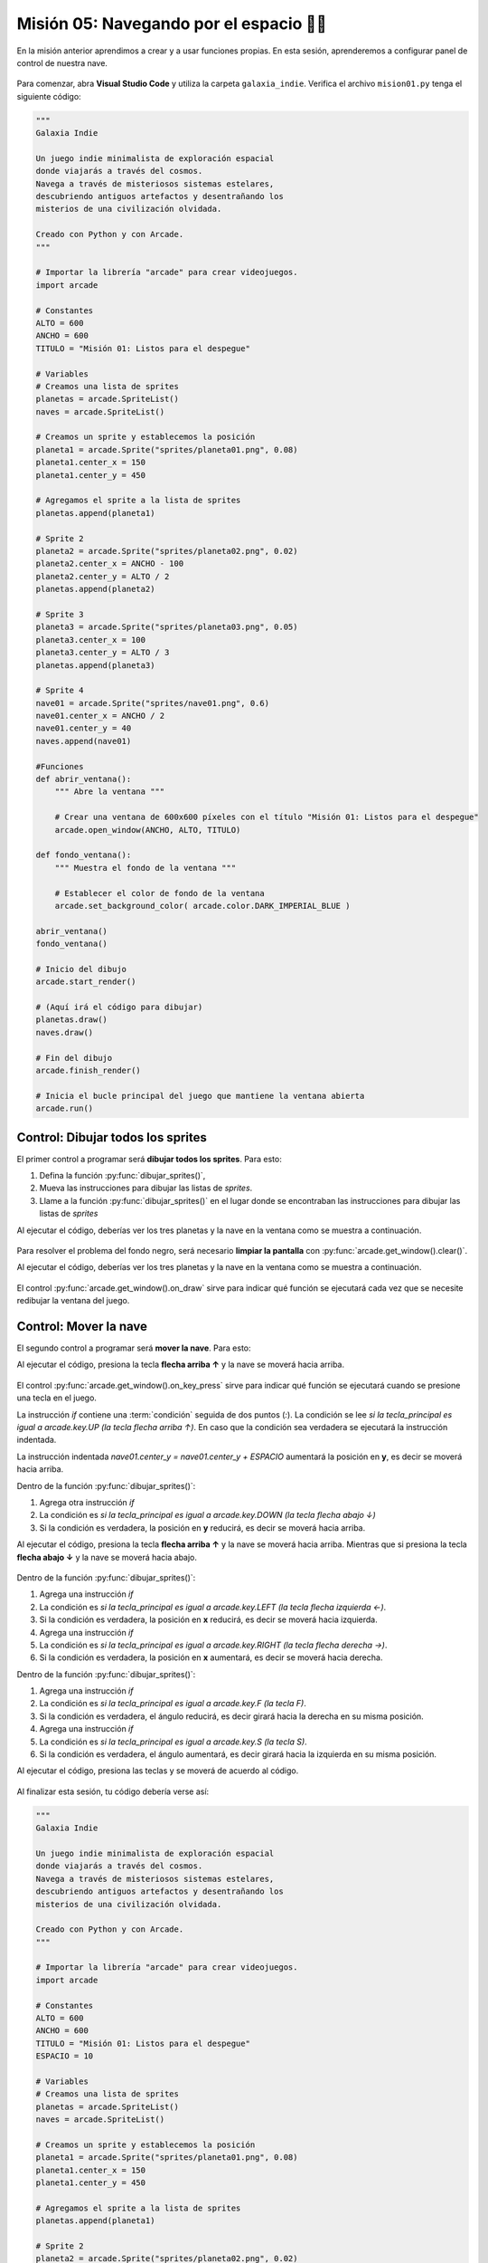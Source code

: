 Misión 05: Navegando por el espacio 🚀🌌
===================================

En la misión anterior aprendimos a crear y a usar funciones propias. En esta sesión, aprenderemos a configurar panel de control de nuestra nave.

.. figure:: ../img/sesion05/panel_control.jpeg
    :scale: 120%
    :figclass: align-center
    :alt: panel de control

Para comenzar, abra **Visual Studio Code** y utiliza la carpeta ``galaxia_indie``. Verifica el archivo ``mision01.py`` tenga el siguiente código:

.. code-block:: python

    """
    Galaxia Indie

    Un juego indie minimalista de exploración espacial
    donde viajarás a través del cosmos.
    Navega a través de misteriosos sistemas estelares,
    descubriendo antiguos artefactos y desentrañando los
    misterios de una civilización olvidada.

    Creado con Python y con Arcade.
    """

    # Importar la librería "arcade" para crear videojuegos.
    import arcade

    # Constantes
    ALTO = 600
    ANCHO = 600
    TITULO = "Misión 01: Listos para el despegue"

    # Variables
    # Creamos una lista de sprites
    planetas = arcade.SpriteList()
    naves = arcade.SpriteList()

    # Creamos un sprite y establecemos la posición
    planeta1 = arcade.Sprite("sprites/planeta01.png", 0.08)
    planeta1.center_x = 150
    planeta1.center_y = 450

    # Agregamos el sprite a la lista de sprites
    planetas.append(planeta1)

    # Sprite 2
    planeta2 = arcade.Sprite("sprites/planeta02.png", 0.02)
    planeta2.center_x = ANCHO - 100
    planeta2.center_y = ALTO / 2
    planetas.append(planeta2)

    # Sprite 3
    planeta3 = arcade.Sprite("sprites/planeta03.png", 0.05)
    planeta3.center_x = 100
    planeta3.center_y = ALTO / 3
    planetas.append(planeta3)

    # Sprite 4
    nave01 = arcade.Sprite("sprites/nave01.png", 0.6)
    nave01.center_x = ANCHO / 2
    nave01.center_y = 40
    naves.append(nave01)

    #Funciones
    def abrir_ventana():
        """ Abre la ventana """
        
        # Crear una ventana de 600x600 píxeles con el título "Misión 01: Listos para el despegue"
        arcade.open_window(ANCHO, ALTO, TITULO)

    def fondo_ventana():  
        """ Muestra el fondo de la ventana """
        
        # Establecer el color de fondo de la ventana
        arcade.set_background_color( arcade.color.DARK_IMPERIAL_BLUE )

    abrir_ventana()
    fondo_ventana()

    # Inicio del dibujo
    arcade.start_render()

    # (Aquí irá el código para dibujar)
    planetas.draw()
    naves.draw()

    # Fin del dibujo
    arcade.finish_render()

    # Inicia el bucle principal del juego que mantiene la ventana abierta
    arcade.run()

Control: Dibujar todos los sprites
------------------

El primer control a programar será **dibujar todos los sprites**. Para esto: 

#. Defina la función :py:func:`dibujar_sprites()`,
#. Mueva las instrucciones para dibujar las listas de *sprites*.
#. Llame a la función :py:func:`dibujar_sprites()` en el lugar donde se encontraban las instrucciones para dibujar las listas de *sprites*

.. code-block:: python
    :caption: Define la función dibujar_sprites
    :emphasize-lines: 5-9, 15-16

    ...
    def fondo_ventana():
        ...
   
    def dibujar_sprites():
        """ Limpia la pantalla y dibuja la lista de sprites """
        
        planetas.draw()
        naves.draw()

    ...

    # (Aquí irá el código para dibujar)
    
    # El control on_draw sirve para indicar qué función se ejecutará cada vez que se necesite redibujar la ventana del juego
    arcade.get_window().on_draw = dibujar_sprites

    # Fin del dibujo
    ...

Al ejecutar el código, deberías ver los tres planetas y la nave en la ventana como 
se muestra a continuación.

.. figure:: ../img/sesion05/tresplanetasynaveblack.png
    :width: 300
    :figclass: align-center
    :alt: tresplanetasynaveblack


Para resolver el problema del fondo negro, será necesario **limpiar la pantalla** con :py:func:`arcade.get_window().clear()`.

.. code-block:: python
    :caption: Define la función dibujar_sprites
    :emphasize-lines: 5-6

    ...
    def dibujar_sprites():
        """ Limpia la pantalla y dibuja la lista de sprites """

        # Limpia la ventana antes de dibujar
        arcade.get_window().clear()

        planetas.draw()
        naves.draw()

Al ejecutar el código, deberías ver los tres planetas y la nave en la ventana como 
se muestra a continuación.

.. figure:: ../img/sesion05/tresplanetasynave.png
    :width: 300
    :figclass: align-center
    :alt: tresplanetasynave

El control :py:func:`arcade.get_window().on_draw` sirve para indicar qué función se ejecutará cada vez que se necesite redibujar la ventana del juego.

Control: Mover la nave
------------------

El segundo control a programar será **mover la nave**. Para esto: 

.. code-block:: python
    :caption: Define la función dibujar_sprites
    :emphasize-lines: 3, 9-13, 20-21

    # Constantes
    ...
    ESPACIO = 10

    ...
    def dibujar_sprites():
        ...

    def mover_sprites(tecla_principal, tecla_modificadora):
        """ Reacciona a la tecla presionada (tecla_principal) con el movimiento de la nave"""

        if tecla_principal == arcade.key.UP:
            nave01.center_y = nave01.center_y + ESPACIO
    
    ...

    # El control on_draw sirve para indicar qué función se ejecutará cada vez que se necesite redibujar la ventana del juego
    ...

    # El control on_key_press sirve para indicar qué función se ejecutará cuando se presione una tecla en el juego.
    arcade.get_window().on_key_press = mover_sprites
    
    # Fin del dibujo
    ...


Al ejecutar el código, presiona la tecla **flecha arriba ↑** y la nave se moverá hacia arriba.

.. figure:: ../img/sesion05/tresplanetasynavemoviendo.gif
    :width: 300
    :figclass: align-center
    :alt: tresplanetasynavemoviendo

El control :py:func:`arcade.get_window().on_key_press` sirve para indicar qué función se ejecutará cuando se presione una tecla en el juego.

.. rubric:: Explicación
  :heading-level: 2
  :class: explanation

La instrucción `if` contiene una :term:`condición` seguida de dos puntos (`:`). La condición se lee `si la tecla_principal es igual a arcade.key.UP (la tecla flecha arriba ↑)`. En caso que la condición sea verdadera se ejecutará la instrucción indentada.

.. code-block:: python
    :emphasize-lines: 2

    ...
    if tecla_principal == arcade.key.UP:
        nave01.center_y = nave01.center_y + ESPACIO

La instrucción indentada `nave01.center_y = nave01.center_y + ESPACIO` aumentará la posición en **y**, es decir se moverá hacia arriba.

.. code-block:: python
    :emphasize-lines: 3

    ...
    if tecla_principal == arcade.key.UP:
        nave01.center_y = nave01.center_y + ESPACIO

.. rubric:: Reto
  :heading-level: 2
  :class: mi-clase-css

Dentro de la función :py:func:`dibujar_sprites()`:

#. Agrega otra instrucción `if`
#. La condición es `si la tecla_principal es igual a arcade.key.DOWN (la tecla flecha abajo ↓)`
#. Si la condición es verdadera, la posición en **y** reducirá, es decir se moverá hacia arriba.

Al ejecutar el código, presiona la tecla **flecha arriba ↑** y la nave se moverá hacia arriba. Mientras que si presiona la tecla **flecha abajo ↓** y la nave se moverá hacia abajo.

.. figure:: ../img/sesion05/tresplanetasynavemoviendoupdown.gif
    :width: 300
    :figclass: align-center
    :alt: tresplanetasynavemoviendoupdown

.. admonition:: Haga click aquí para ver la solución
  :collapsible: closed

  .. code-block:: python
    :emphasize-lines: 8-9

    ...

    def mover_sprites(tecla_principal, tecla_modificadora):
    """ Reacciona a la tecla presionada (tecla_principal) con el movimiento de la nave"""

        ...

        if tecla_principal == arcade.key.DOWN:
            nave01.center_y = nave01.center_y - ESPACIO


.. rubric:: Reto
  :heading-level: 2
  :class: mi-clase-css

Dentro de la función :py:func:`dibujar_sprites()`:

#. Agrega una instrucción `if`
#. La condición es `si la tecla_principal es igual a arcade.key.LEFT (la tecla flecha izquierda ←)`.
#. Si la condición es verdadera, la posición en **x** reducirá, es decir se moverá hacia izquierda.
#. Agrega una instrucción `if`
#. La condición es `si la tecla_principal es igual a arcade.key.RIGHT (la tecla flecha derecha →)`.
#. Si la condición es verdadera, la posición en **x** aumentará, es decir se moverá hacia derecha.

.. admonition:: Haga click aquí para ver la solución
  :collapsible: closed

  .. code-block:: python
    :emphasize-lines: 8-9,11-12

    ...

    def mover_sprites(tecla_principal, tecla_modificadora):
    """ Reacciona a la tecla presionada (tecla_principal) con el movimiento de la nave"""

        ...

        if tecla_principal == arcade.key.LEFT:
            nave01.center_x = nave01.center_x - ESPACIO
       
        if tecla_principal == arcade.key.RIGHT:
            nave01.center_x = nave01.center_x + ESPACIO


.. rubric:: Reto
  :heading-level: 2
  :class: mi-clase-css

Dentro de la función :py:func:`dibujar_sprites()`:

#. Agrega una instrucción `if`
#. La condición es `si la tecla_principal es igual a arcade.key.F (la tecla F)`.
#. Si la condición es verdadera, el ángulo reducirá, es decir girará hacia la derecha en su misma posición.
#. Agrega una instrucción `if`
#. La condición es `si la tecla_principal es igual a arcade.key.S (la tecla S)`.
#. Si la condición es verdadera, el ángulo aumentará, es decir girará hacia la izquierda en su misma posición.

.. admonition:: Haga click aquí para ver la solución
  :collapsible: closed

  .. code-block:: python
    :emphasize-lines: 8-9,11-12

    ...

    def mover_sprites(tecla_principal, tecla_modificadora):
    """ Reacciona a la tecla presionada (tecla_principal) con el movimiento de la nave"""

        ...

        if tecla_principal == arcade.key.F:
            nave01.angle = nave01.angle + ESPACIO

        if tecla_principal == arcade.key.S:
            nave01.angle = nave01.angle - ESPACIO


Al ejecutar el código, presiona las teclas y se moverá de acuerdo al código.

.. figure:: ../img/sesion05/tresplanetasynavemoviendoall.gif
    :width: 300
    :figclass: align-center
    :alt: tresplanetasynavemoviendoall

.. rubric:: En resumen
  :heading-level: 2

Al finalizar esta sesión, tu código debería verse así:

.. code-block:: python

    """
    Galaxia Indie

    Un juego indie minimalista de exploración espacial
    donde viajarás a través del cosmos.
    Navega a través de misteriosos sistemas estelares,
    descubriendo antiguos artefactos y desentrañando los
    misterios de una civilización olvidada.

    Creado con Python y con Arcade.
    """

    # Importar la librería "arcade" para crear videojuegos.
    import arcade

    # Constantes
    ALTO = 600
    ANCHO = 600
    TITULO = "Misión 01: Listos para el despegue"
    ESPACIO = 10

    # Variables
    # Creamos una lista de sprites
    planetas = arcade.SpriteList()
    naves = arcade.SpriteList()

    # Creamos un sprite y establecemos la posición
    planeta1 = arcade.Sprite("sprites/planeta01.png", 0.08)
    planeta1.center_x = 150
    planeta1.center_y = 450

    # Agregamos el sprite a la lista de sprites
    planetas.append(planeta1)

    # Sprite 2
    planeta2 = arcade.Sprite("sprites/planeta02.png", 0.02)
    planeta2.center_x = ANCHO - 100
    planeta2.center_y = ALTO / 2
    planetas.append(planeta2)

    # Sprite 3
    planeta3 = arcade.Sprite("sprites/planeta03.png", 0.05)
    planeta3.center_x = 100
    planeta3.center_y = ALTO / 3
    planetas.append(planeta3)

    # Sprite 4
    nave01 = arcade.Sprite("sprites/nave01.png", 0.6)
    nave01.center_x = ANCHO / 2
    nave01.center_y = 40
    naves.append(nave01)

    #Funciones
    def abrir_ventana():
        """ Abre la ventana """

        # Crear una ventana de 600x600 píxeles con el título "Misión 01: Listos para el despegue"
        arcade.open_window(ANCHO, ALTO, TITULO)

    def fondo_ventana():
        """ Muestra el fondo de la ventana """

        # Establecer el color de fondo de la ventana
        arcade.set_background_color( arcade.color.DARK_IMPERIAL_BLUE )

    def dibujar_sprites():
        """ Limpia la pantalla y dibuja la lista de sprites """

        # Limpia la ventana antes de dibujar
        arcade.get_window().clear()

        planetas.draw()
        naves.draw()
        
    def mover_sprites(tecla_principal, tecla_modificadora):
        """ Reacciona a la tecla presionada (tecla_principal) con el movimiento de la nave"""

        if tecla_principal == arcade.key.UP:
            nave01.center_y = nave01.center_y + ESPACIO
            
        if tecla_principal == arcade.key.DOWN:
            nave01.center_y = nave01.center_y - ESPACIO
            
        if tecla_principal == arcade.key.LEFT:
            nave01.center_x = nave01.center_x - ESPACIO

        if tecla_principal == arcade.key.RIGHT:
            nave01.center_x = nave01.center_x + ESPACIO
            
        if tecla_principal == arcade.key.F:
            nave01.angle = nave01.angle + ESPACIO
            
        if tecla_principal == arcade.key.S:
            nave01.angle = nave01.angle - ESPACIO

    abrir_ventana()
    fondo_ventana()

    # Inicio del dibujo
    arcade.start_render()

    # (Aquí irá el código para dibujar)

    # El control on_draw sirve para indicar qué función se ejecutará cada vez que se necesite redibujar la ventana del juego
    arcade.get_window().on_draw = dibujar_sprites

    # El control on_key_press sirve para indicar qué función se ejecutará cuando se presione una tecla en el juego.
    arcade.get_window().on_key_press = mover_sprites

    # Fin del dibujo
    arcade.finish_render()

    # Inicia el bucle principal del juego que mantiene la ventana abierta
    arcade.run()